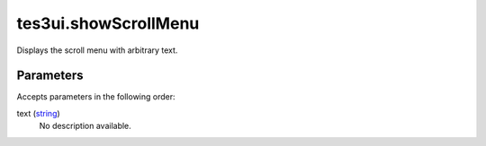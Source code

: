 tes3ui.showScrollMenu
====================================================================================================

Displays the scroll menu with arbitrary text.

Parameters
----------------------------------------------------------------------------------------------------

Accepts parameters in the following order:

text (`string`_)
    No description available.

.. _`string`: ../../../lua/type/string.html
